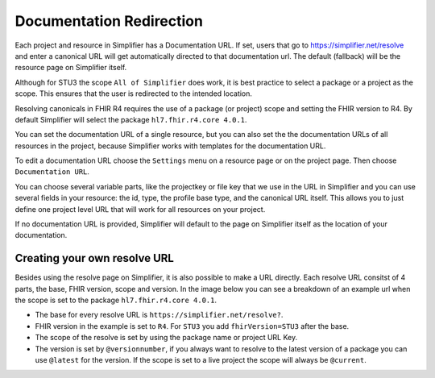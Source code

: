 Documentation Redirection
^^^^^^^^^^^^^^^^^^^^^^^^^
Each project and resource in Simplifier has a Documentation URL. 
If set, users that go to https://simplifier.net/resolve and enter a canonical URL will get automatically directed to that documentation url. The default (fallback) will be the resource page on Simplifier itself. 

Although for STU3 the scope ``All of Simplifier`` does work, it is best practice to select a package or a project as the scope. This ensures that the user is redirected to the intended location. 

Resolving canonicals in FHIR R4 requires the use of a package (or project) scope and setting the FHIR version to R4. By default Simplifier will select the package ``hl7.fhir.r4.core 4.0.1``. 

.. image:: ./images/CanonicalScope.png
  :align: center


You can set the documentation URL of a single resource, but you can also set the the documentation URLs of all 
resources in the project, because Simplifier works with templates for the documentation URL.  

To edit a documentation URL choose the ``Settings`` menu on a resource page or on the project page.
Then choose ``Documentation URL``.

You can choose several variable parts, like the projectkey or file key that we use in the URL in Simplifier and you can
use several fields in your resource: the id, type, the profile base type, and the canonical URL itself.
This allows you to just define one project level URL that will work for all resources on your project.

If no documentation URL is provided, Simplifier will default to the page on Simplifier itself as the location of your documentation.

Creating your own resolve URL
-----------------------------
Besides using the resolve page on Simplifier, it is also possible to make a URL directly. Each resolve URL consitst of 4 parts, the base, FHIR version, scope and version. In the image below you can see a breakdown of an example url when the scope is set to the package ``hl7.fhir.r4.core 4.0.1``.

.. image:: ./images/ResolveURL.png
  :align: center

* The base for every resolve URL is ``https://simplifier.net/resolve?``. 
   
* FHIR version in the example is set to ``R4``. For ``STU3`` you add ``fhirVersion=STU3`` after the base.
   
* The scope of the resolve is set by using the package name or project URL Key.
   
* The version is set by ``@versionnumber``, if you always want to resolve to the latest version of a package you can use ``@latest`` for the version. If the scope is set to a live project the scope will always be ``@current``. 



